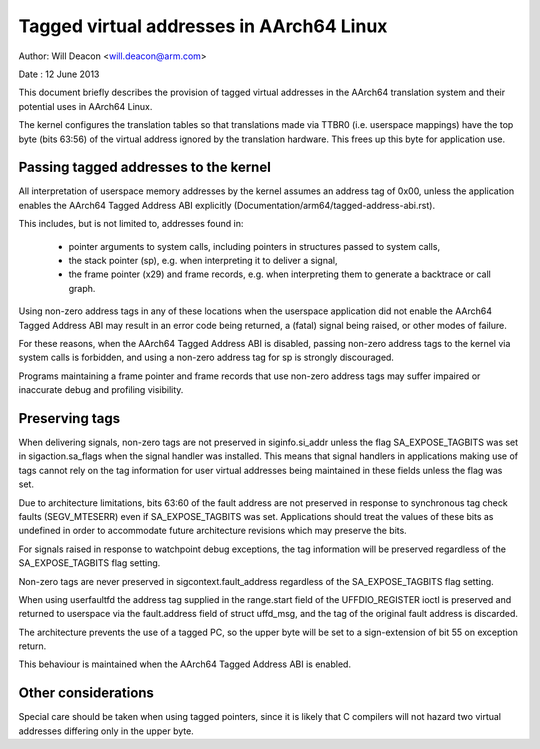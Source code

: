 =========================================
Tagged virtual addresses in AArch64 Linux
=========================================

Author: Will Deacon <will.deacon@arm.com>

Date  : 12 June 2013

This document briefly describes the provision of tagged virtual
addresses in the AArch64 translation system and their potential uses
in AArch64 Linux.

The kernel configures the translation tables so that translations made
via TTBR0 (i.e. userspace mappings) have the top byte (bits 63:56) of
the virtual address ignored by the translation hardware. This frees up
this byte for application use.


Passing tagged addresses to the kernel
--------------------------------------

All interpretation of userspace memory addresses by the kernel assumes
an address tag of 0x00, unless the application enables the AArch64
Tagged Address ABI explicitly
(Documentation/arm64/tagged-address-abi.rst).

This includes, but is not limited to, addresses found in:

 - pointer arguments to system calls, including pointers in structures
   passed to system calls,

 - the stack pointer (sp), e.g. when interpreting it to deliver a
   signal,

 - the frame pointer (x29) and frame records, e.g. when interpreting
   them to generate a backtrace or call graph.

Using non-zero address tags in any of these locations when the
userspace application did not enable the AArch64 Tagged Address ABI may
result in an error code being returned, a (fatal) signal being raised,
or other modes of failure.

For these reasons, when the AArch64 Tagged Address ABI is disabled,
passing non-zero address tags to the kernel via system calls is
forbidden, and using a non-zero address tag for sp is strongly
discouraged.

Programs maintaining a frame pointer and frame records that use non-zero
address tags may suffer impaired or inaccurate debug and profiling
visibility.


Preserving tags
---------------

When delivering signals, non-zero tags are not preserved in
siginfo.si_addr unless the flag SA_EXPOSE_TAGBITS was set in
sigaction.sa_flags when the signal handler was installed. This means
that signal handlers in applications making use of tags cannot rely
on the tag information for user virtual addresses being maintained
in these fields unless the flag was set.

Due to architecture limitations, bits 63:60 of the fault address
are not preserved in response to synchronous tag check faults
(SEGV_MTESERR) even if SA_EXPOSE_TAGBITS was set. Applications should
treat the values of these bits as undefined in order to accommodate
future architecture revisions which may preserve the bits.

For signals raised in response to watchpoint debug exceptions, the
tag information will be preserved regardless of the SA_EXPOSE_TAGBITS
flag setting.

Non-zero tags are never preserved in sigcontext.fault_address
regardless of the SA_EXPOSE_TAGBITS flag setting.

When using userfaultfd the address tag supplied in the range.start
field of the UFFDIO_REGISTER ioctl is preserved and returned to
userspace via the fault.address field of struct uffd_msg, and the
tag of the original fault address is discarded.

The architecture prevents the use of a tagged PC, so the upper byte will
be set to a sign-extension of bit 55 on exception return.

This behaviour is maintained when the AArch64 Tagged Address ABI is
enabled.


Other considerations
--------------------

Special care should be taken when using tagged pointers, since it is
likely that C compilers will not hazard two virtual addresses differing
only in the upper byte.
